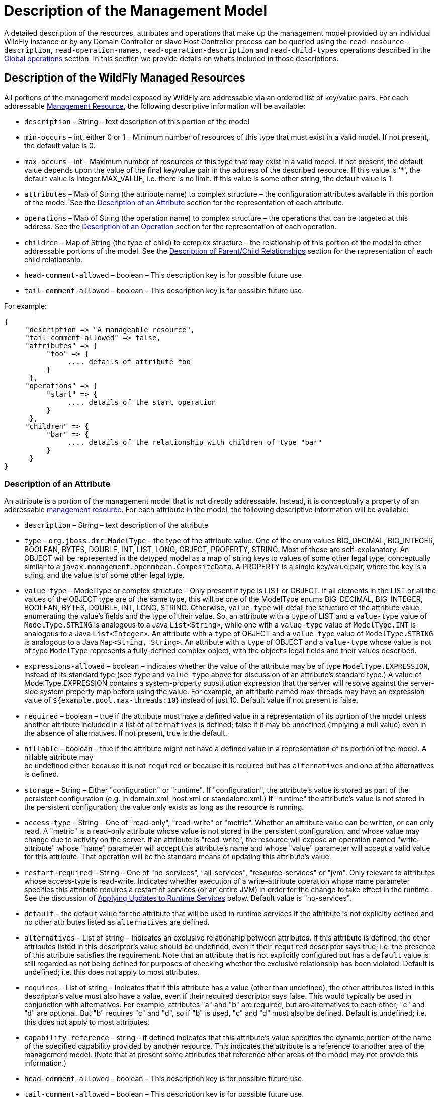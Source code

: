 [[Description_of_the_Management_Model]]
= Description of the Management Model
ifdef::env-github,env-browser[:outfilesuffix: .adoc]

A detailed description of the resources, attributes and operations that
make up the management model provided by an individual WildFly instance
or by any Domain Controller or slave Host Controller process can be
queried using the `read-resource-description`, `read-operation-names`,
`read-operation-description` and `read-child-types` operations described
in the <<Global_operations,Global operations>> section. In this
section we provide details on what's included in those descriptions.

[[description-of-the-wildfly-managed-resources]]
== Description of the WildFly Managed Resources

All portions of the management model exposed by WildFly are addressable
via an ordered list of key/value pairs. For each addressable
<<management-resources, Management Resource>>, the following
descriptive information will be available:

* `description` – String – text description of this portion of the model
* `min-occurs` – int, either 0 or 1 – Minimum number of resources of
this type that must exist in a valid model. If not present, the default
value is 0.
* `max-occurs` – int – Maximum number of resources of this type that may
exist in a valid model. If not present, the default value depends upon
the value of the final key/value pair in the address of the described
resource. If this value is '*', the default value is Integer.MAX_VALUE,
i.e. there is no limit. If this value is some other string, the default
value is 1.
* `attributes` – Map of String (the attribute name) to complex structure
– the configuration attributes available in this portion of the model.
See the <<description-of-an-attribute,Description of an Attribute>> section
for the representation of each attribute.
* `operations` – Map of String (the operation name) to complex structure
– the operations that can be targeted at this address. See the
<<description-of-an-operation,Description of an Operation>> section
for the representation of each operation.
* `children` – Map of String (the type of child) to complex structure –
the relationship of this portion of the model to other addressable
portions of the model. See the
<<description-of-parentchild-relationships,Description of Parent/Child Relationships>>
section for the representation of each child relationship.
* `head-comment-allowed` – boolean – This description key is for
possible future use.
* `tail-comment-allowed` – boolean – This description key is for
possible future use.

For example:

[source,options="nowrap"]
----
{
     "description => "A manageable resource",
     "tail-comment-allowed" => false,
     "attributes" => {
          "foo" => {
               .... details of attribute foo
          }
      },
     "operations" => {
          "start" => {
               .... details of the start operation
          }
      },
     "children" => {
          "bar" => {
               .... details of the relationship with children of type "bar"
          }
      }
}
----

[[description-of-an-attribute]]
=== Description of an Attribute

An attribute is a portion of the management model that is not directly
addressable. Instead, it is conceptually a property of an addressable
<<management-resources,management resource>>. For
each attribute in the model, the following descriptive information will
be available:

* `description` – String – text description of the attribute
* `type` – `org.jboss.dmr.ModelType` – the type of the attribute value.
One of the enum values BIG_DECIMAL, BIG_INTEGER, BOOLEAN, BYTES, DOUBLE,
INT, LIST, LONG, OBJECT, PROPERTY, STRING. Most of these are
self-explanatory. An OBJECT will be represented in the detyped model as
a map of string keys to values of some other legal type, conceptually
similar to a `javax.management.openmbean.CompositeData`. A PROPERTY is a
single key/value pair, where the key is a string, and the value is of
some other legal type.
* `value-type` – ModelType or complex structure – Only present if type
is LIST or OBJECT. If all elements in the LIST or all the values of the
OBJECT type are of the same type, this will be one of the ModelType
enums BIG_DECIMAL, BIG_INTEGER, BOOLEAN, BYTES, DOUBLE, INT, LONG,
STRING. Otherwise, `value-type` will detail the structure of the
attribute value, enumerating the value's fields and the type of their
value. So, an attribute with a `type` of LIST and a `value-type` value
of `ModelType.STRING` is analogous to a Java `List<String>`, while one
with a `value-type` value of `ModelType.INT` is analogous to a Java
`List<Integer>`. An attribute with a `type` of OBJECT and a `value-type`
value of `ModelType.STRING` is analogous to a Java
`Map<String, String>`. An attribute with a `type` of OBJECT and a
`value-type` whose value is not of type `ModelType` represents a
fully-defined complex object, with the object's legal fields and their
values described.
* `expressions-allowed` – boolean – indicates whether the value of the
attribute may be of type `ModelType.EXPRESSION`, instead of its standard
type (see `type` and `value-type` above for discussion of an attribute's
standard type.) A value of ModelType.EXPRESSION contains a
system-property substitution expression that the server will resolve
against the server-side system property map before using the value. For
example, an attribute named max-threads may have an expression value of
`${example.pool.max-threads:10`} instead of just 10. Default value if
not present is false.
* `required` – boolean – true if the attribute must have a defined value
in a representation of its portion of the model unless another attribute
included in a list of `alternatives` is defined; false if it may be
undefined (implying a null value) even in the absence of alternatives.
If not present, true is the default.
* `nillable` – boolean – true if the attribute might not have a defined
value in a representation of its portion of the model. A nillable
attribute may +
be undefined either because it is not `required` or because it is
required but has `alternatives` and one of the alternatives is defined.
* `storage` – String – Either "configuration" or "runtime". If
"configuration", the attribute's value is stored as part of the
persistent configuration (e.g. in domain.xml, host.xml or
standalone.xml.) If "runtime" the attribute's value is not stored in the
persistent configuration; the value only exists as long as the resource
is running.
* `access-type` – String – One of "read-only", "read-write" or "metric".
Whether an attribute value can be written, or can only read. A "metric"
is a read-only attribute whose value is not stored in the persistent
configuration, and whose value may change due to activity on the server.
If an attribute is "read-write", the resource will expose an operation
named "write-attribute" whose "name" parameter will accept this
attribute's name and whose "value" parameter will accept a valid value
for this attribute. That operation will be the standard means of
updating this attribute's value.
* `restart-required` – String – One of "no-services", "all-services",
"resource-services" or "jvm". Only relevant to attributes whose
access-type is read-write. Indicates whether execution of a
write-attribute operation whose name parameter specifies this attribute
requires a restart of services (or an entire JVM) in order for the
change to take effect in the runtime . See the discussion of
<<applying-updates-to-runtime-services,Applying
Updates to Runtime Services>> below. Default value is "no-services".
* `default` – the default value for the attribute that will be used in
runtime services if the attribute is not explicitly defined and no other
attributes listed as `alternatives` are defined.
* `alternatives` – List of string – Indicates an exclusive relationship
between attributes. If this attribute is defined, the other attributes
listed in this descriptor's value should be undefined, even if their
`required` descriptor says true; i.e. the presence of this attribute
satisfies the requirement. Note that an attribute that is not explicitly
configured but has a `default` value is still regarded as not being
defined for purposes of checking whether the exclusive relationship has
been violated. Default is undefined; i.e. this does not apply to most
attributes.
* `requires` – List of string – Indicates that if this attribute has a
value (other than undefined), the other attributes listed in this
descriptor's value must also have a value, even if their required
descriptor says false. This would typically be used in conjunction with
alternatives. For example, attributes "a" and "b" are required, but are
alternatives to each other; "c" and "d" are optional. But "b" requires
"c" and "d", so if "b" is used, "c" and "d" must also be defined.
Default is undefined; i.e. this does not apply to most attributes.
* `capability-reference` – string – if defined indicates that this
attribute's value specifies the dynamic portion of the name of the
specified capability provided by another resource. This indicates the
attribute is a reference to another area of the management model. (Note
that at present some attributes that reference other areas of the model
may not provide this information.)
* `head-comment-allowed` – boolean – This description key is for
possible future use.
* `tail-comment-allowed` – boolean – This description key is for
possible future use.
* arbitrary key/value pairs that further describe the attribute value,
e.g. "max" => 2. See the <<arbitrary-descriptors,Arbitrary
Descriptors>> section.

Some examples:

[source,options="nowrap"]
----
"foo" => {
     "description" => "The foo",
     "type" => INT,
     "max" => 2
}
----

[source,options="nowrap"]
----
"bar" => {
     "description" => "The bar",
     "type" => OBJECT,
     "value-type" => {
          "size" => INT,
          "color" => STRING
     }
}
----

[[description-of-an-operation]]
=== Description of an Operation

A management resource may have operations associated with it. The
description of an operation will include the following information:

* `operation-name` – String – the name of the operation
* `description` – String – text description of the operation
* `request-properties` – Map of String to complex structure –
description of the parameters of the operation. Keys are the names of
the parameters, values are descriptions of the parameter value types.
See
<<description-of-an-operation-parameter-or-return-value,below>>
for details on the description of parameter value types.
* `reply-properties` – complex structure, or empty – description of the
return value of the operation, with an empty node meaning void. See
<<description-of-an-operation-parameter-or-return-value,below>>
for details on the description of operation return value types.
* `restart-required` – String – One of "no-services", "all-services",
"resource-services" or "jvm". Indicates whether the operation makes a
configuration change that requires a restart of services (or an entire
JVM) in order for the change to take effect in the runtime. See
the discussion of <<applying-updates-to-runtime-services,Applying
Updates to Runtime Services>> below. Default value is "no-services".

[[description-of-an-operation-parameter-or-return-value]]
==== Description of an Operation Parameter or Return Value

* `description` – String – text description of the parameter or return
value
* `type` – `org.jboss.dmr.ModelType` – the type of the parameter or
return value. One of the enum values BIG_DECIMAL, BIG_INTEGER, BOOLEAN,
BYTES, DOUBLE, INT, LIST, LONG, OBJECT, PROPERTY, STRING.
* `value-type` – `ModelType` or complex structure – Only present if type
is LIST or OBJECT. If all elements in the LIST or all the values of the
OBJECT type are of the same type, this will be one of the ModelType
enums BIG_DECIMAL, BIG_INTEGER, BOOLEAN, BYTES, DOUBLE, INT, LIST, LONG,
PROPERTY, STRING. Otherwise, value-type will detail the structure of the
attribute value, enumerating the value's fields and the type of their
value.So, a parameter with a `type` of LIST and a `value-type` value of
`ModelType.STRING` is analogous to a Java `List<String>`, while one with
a `value-type` value of `ModelType.INT` is analogous to a Java
`List<Integer>`. A parameter with a `type` of OBJECT and a `value-type`
value of `ModelType.STRING` is analogous to a Java
`Map<String, String>`. A parameter with a `type` of OBJECT and a
`value-type` whose value is not of type `ModelType` represents a
fully-defined complex object, with the object's legal fields and their
values described.
* `expressions-allowed` – boolean – indicates whether the value of the
the parameter or return value may be of type `ModelType.EXPRESSION`,
instead its standard type (see type and value-type above for discussion
of the standard type.) A value of ModelType.EXPRESSION contains a
system-property substitution expression that the server will resolve
against the server-side system property map before using the value. For
example, a parameter named max-threads may have an expression value of
`${example.pool.max-threads:10`} instead of just 10. Default value if
not present is false.
* `required` – boolean – true if the parameter or return value must have
a defined value in the operation or response unless another item
included in a list of `alternatives` is defined; false if it may be
undefined (implying a null value) even in the absence of alternatives.
If not present, true is the default.
* `nillable` – boolean – true if the parameter or return value might not
have a defined value in a representation of its portion of the model. A
nillable parameter or return value may be undefined either because it is
not `required` or because it is required but has `alternatives` and one
of the alternatives is defined.
* `default` – the default value for the parameter that will be used in
runtime services if the parameter is not explicitly defined and no other
parameters listed as `alternatives` are defined.
* `restart-required` – String – One of "no-services", "all-services",
"resource-services" or "jvm". Only relevant to attributes whose
access-type is read-write. Indicates whether execution of a
write-attribute operation whose name parameter specifies this attribute
requires a restart of services (or an entire JVM) in order for the
change to take effect in the runtime . See the discussion of
<<applying-updates-to-runtime-services,Applying
Updates to Runtime Services>> below. Default value is "no-services".
* `alternatives` – List of string – Indicates an exclusive relationship
between parameters. If this attribute is defined, the other parameters
listed in this descriptor's value should be undefined, even if their
required descriptor says true; i.e. the presence of this parameter
satisfies the requirement. Note that an parameer that is not explicitly
configured but has a `default` value is still regarded as not being
defined for purposes of checking whether the exclusive relationship has
been violated. Default is undefined; i.e. this does not apply to most
parameters.
* `requires` – List of string – Indicates that if this parameter has a
value (other than undefined), the other parameters listed in this
descriptor's value must also have a value, even if their required
descriptor says false. This would typically be used in conjunction with
alternatives. For example, parameters "a" and "b" are required, but are
alternatives to each other; "c" and "d" are optional. But "b" requires
"c" and "d", so if "b" is used, "c" and "d" must also be defined.
Default is undefined; i.e. this does not apply to most parameters.
* arbitrary key/value pairs that further describe the attribute value,
e.g. "max" =>2. See the <<arbitrary-descriptors,Arbitrary Descriptors>>
section.

[[arbitrary-descriptors]]
=== Arbitrary Descriptors

The description of an attribute, operation parameter or operation return
value type can include arbitrary key/value pairs that provide extra
information. Whether a particular key/value pair is present depends on
the context, e.g. a pair with key "max" would probably only occur as
part of the description of some numeric type.

Following are standard keys and their expected value type. If descriptor
authors want to add an arbitrary key/value pair to some descriptor and
the semantic matches the meaning of one of the following items, the
standard key/value type must be used.

* `min` – int – the minimum value of some numeric type. The absence of
this item implies there is no minimum value.
* `max` – int – the maximum value of some numeric type. The absence of
this item implies there is no maximum value.
* `min-length` – int – the minimum length of some string, list or byte[]
type. The absence of this item implies a minimum length of zero.
* `max-length` – int – the maximum length of some string, list or
byte[]. The absence of this item implies there is no maximum value.
* `allowed` – List – a list of legal values. The type of the elements in
the list should match the type of the attribute.
* `unit` - The unit of the value, if one is applicable - e.g. ns, ms, s,
m, h, KB, MB, TB. See the
`org.jboss.as.controller.client.helpers.MeasurementUnit` in the
org.jboss.as:jboss-as-controller-client artifact for a listing of legal
measurement units..
* `filesystem-path` – boolean – a flag to indicate that the attribute is a 
path on the filesystem.
* `attached-streams` – boolean – a flag to indicate that the attribute is a 
stream id to an attached stream.
* `relative-to` – boolean – a flag to indicate that the attribute is a 
relative path.
* `feature-reference` – boolean – a flag to indicate that the attribute is a
reference to a provisioning feature via a capability.

Some examples:

[source,options="nowrap"]
----
{
     "operation-name" => "incrementFoo",
     "description" => "Increase the value of the 'foo' attribute by the given amount",
     "request-properties" => {
          "increment" => {
               "type" => INT,
               "description" => "The amount to increment",
               "required" => true
     }},
     "reply-properties" => {
               "type" => INT,
               "description" => "The new value",
     }
}
----

[source,options="nowrap"]
----
{
     "operation-name" => "start",
     "description" => "Starts the thing",
     "request-properties" => {},
     "reply-properties" => {}
}
----

[[description-of-parentchild-relationships]]
=== Description of Parent/Child Relationships

The address used to target an addressable portion of the model must be
an ordered list of key value pairs. The effect of this requirement is
the addressable portions of the model naturally form a tree structure,
with parent nodes in the tree defining what the valid keys are and the
children defining what the valid values are. The parent node also
defines the cardinality of the relationship. The description of the
parent node includes a children element that describes these
relationships:

[source,options="nowrap"]
----
{
     ....
     "children" => {
          "connector" => {
               .... description of the relationship with children of type "connector"
          },
          "virtual-host" => {
               .... description of the relationship with children of type "virtual-host"
          }
}
----

The description of each relationship will include the following
elements:

* `description` – String – text description of the relationship
* `model-description` – either "undefined" or a complex structure – This
is a node of ModelType.OBJECT, the keys of which are legal values for
the value portion of the address of a resource of this type, with the
special character '*' indicating the value portion can have an arbitrary
value. The values in the node are the full description of the particular
child resource (its text description, attributes, operations, children)
as detailed above. This `model-description` may also be "undefined",
i.e. a null value, if the query that asked for the parent node's
description did not include the "recursive" param set to true.

Example with if the recursive flag was set to true:

[source,options="nowrap"]
----
{
     "description" => "The connectors used to handle client connections",
     "model-description" => {
          "*" => {
              "description" => "Handles client connections",
              "min-occurs" => 1,
              "attributes => {
                   ... details of children as documented above
              },
              "operations" => {
                   .... details of operations as documented above
              },
              "children" => {
                   .... details of the children's children
              }
          }
     }
}
----

If the recursive flag was false:

[source,options="nowrap"]
----
{
     "description" => "The connectors used to handle client connections",
     "model-description" => undefined
}
----

[[applying-updates-to-runtime-services]]
=== Applying Updates to Runtime Services

An attribute or operation description may include a `restart-required`
descriptor; this section is an explanation of the
meaning of that descriptor.

An operation that changes a management resource's persistent
configuration usually can also also affect a runtime service associated
with the resource. For example, there is a runtime service associated
with any host.xml or standalone.xml `<interface>` element; other
services in the runtime depend on that service to provide the
`InetAddress` associated with the interface. In many cases, an update to
a resource's persistent configuration can be immediately applied to the
associated runtime service. The runtime service's state is updated to
reflect the new value(s).

However, in many cases the runtime service's state cannot be updated
without restarting the service. Restarting a service can have broad
effects. A restart of a service A will trigger a restart of other
services B, C and D that depend on A, triggering a restart of services that
depend on B, C and D, etc. Those service restarts may very well disrupt
handling of end-user requests.

Because restarting a service can be disruptive to end-user request
handling, the handlers for management operations will not restart any
service without some form of explicit instruction from the end user
indicating a service restart is desired. In a few cases, simply
executing the operation is an indication the user wants services to
restart (e.g. a `/host=master/server-config=server-one:restart`
operation in a managed domain, or a `/:reload` operation on a standalone
server.) For all other cases, if an operation (or attribute write)
cannot be performed without restarting a service, the metadata
describing the operation or attribute will include a `restart-required`
descriptor whose value indicates what is necessary
for the operation to affect the runtime:

* `no-services` – Applying the operation to the runtime does not require
the restart of any services. This value is the default if the
restart-required descriptor is not present.
* `all-services` – The operation can only immediately update the
persistent configuration; applying the operation to the runtime will
require a subsequent restart of all services in the affected VM.
Executing the operation will put the server into a `reload-required`
state. Until a restart of all services is performed the response to this
operation and to any subsequent operation will include a response header
`"process-state" => "reload-required"`. For a standalone server, a
restart of all services can be accomplished by executing the `reload`
CLI command. For a server in a managed domain, restarting all services
is done via a reload operation targeting the particular server (e.g.
`/host=master/server=server-one:reload`).
* `jvm` --The operation can only immediately update the persistent
configuration; applying the operation to the runtime will require a full
process restart (i.e. stop the JVM and launch a new JVM). Executing the
operation will put the server into a `restart-required` state. Until
a restart is performed the response to this operation and to any
subsequent operation will include a response header
`"process-state" => "restart-required"`. For a standalone server, a full
process restart requires first stopping the server via OS-level
operations (Ctrl-C, kill) or via the `shutdown` CLI command, and then
starting the server again from the command line. For a server in a
managed domain, restarting a server requires executing the
`/host=<host>/server-config=<server>:restart` operation.
* `resource-services` – The operation can only immediately update the
persistent configuration; applying the operation to the runtime will
require a subsequent restart of some services associated with the
resource. If the operation includes the request header
`"allow-resource-service-restart" => true`, the handler for the
operation will go ahead and restart the runtime service. Otherwise
executing the operation will put the server into a `reload-required`
state. (See the discussion of `all-services` above for more on the
`reload-required` state.)

